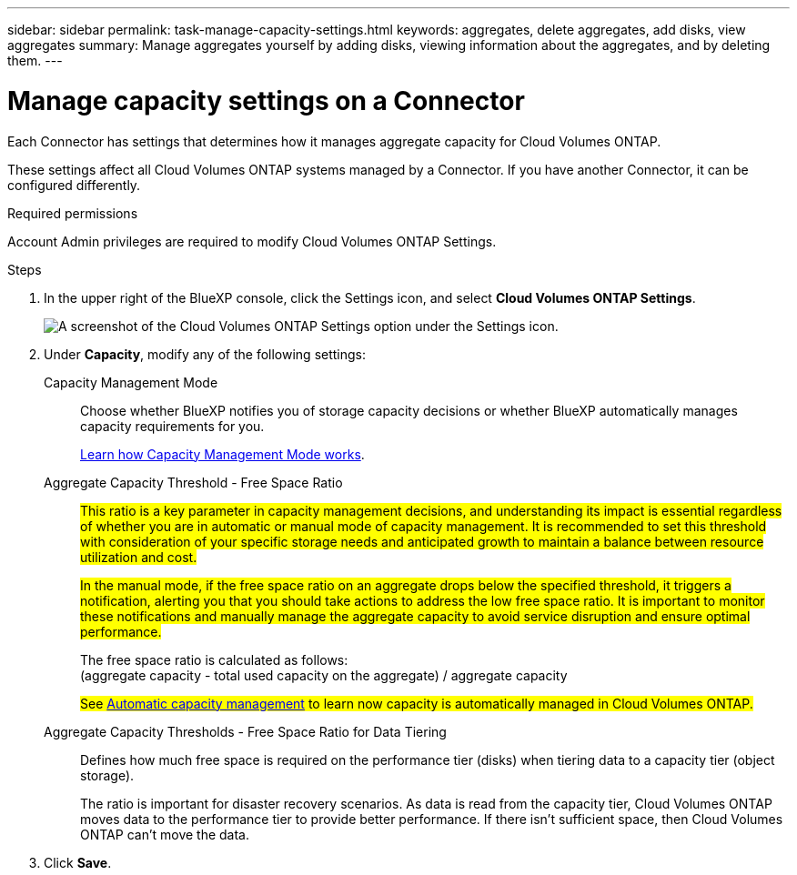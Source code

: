 ---
sidebar: sidebar
permalink: task-manage-capacity-settings.html
keywords: aggregates, delete aggregates, add disks, view aggregates
summary: Manage aggregates yourself by adding disks, viewing information about the aggregates, and by deleting them.
---

= Manage capacity settings on a Connector
:hardbreaks:
:nofooter:
:icons: font
:linkattrs:
:imagesdir: ./media/

[.lead]
Each Connector has settings that determines how it manages aggregate capacity for Cloud Volumes ONTAP. 

These settings affect all Cloud Volumes ONTAP systems managed by a Connector. If you have another Connector, it can be configured differently.

.Required permissions

Account Admin privileges are required to modify Cloud Volumes ONTAP Settings.

.Steps

.	In the upper right of the BlueXP console, click the Settings icon, and select *Cloud Volumes ONTAP Settings*.
+
image::screenshot-settings-cloud-volumes-ontap.png[A screenshot of the Cloud Volumes ONTAP Settings option under the Settings icon.]

.	Under *Capacity*, modify any of the following settings:
+
Capacity Management Mode::
Choose whether BlueXP notifies you of storage capacity decisions or whether BlueXP automatically manages capacity requirements for you.
+
link:concept-storage-management.html#capacity-management[Learn how Capacity Management Mode works].

Aggregate Capacity Threshold - Free Space Ratio::
##This ratio is a key parameter in capacity management decisions, and understanding its impact is essential regardless of whether you are in automatic or manual mode of capacity management. It is recommended to set this threshold with consideration of your specific storage needs and anticipated growth to maintain a balance between resource utilization and cost.##
+
##In the manual mode, if the free space ratio on an aggregate drops below the specified threshold, it triggers a notification, alerting you that you should take actions to address the low free space ratio. It is important to monitor these notifications and manually manage the aggregate capacity to avoid service disruption and ensure optimal performance.##
+
The free space ratio is calculated as follows:
(aggregate capacity - total used capacity on the aggregate) / aggregate capacity
+
##See link:concept-storage-management.html#automatic-capacity-management[Automatic capacity management] to learn now capacity is automatically managed in Cloud Volumes ONTAP.##

Aggregate Capacity Thresholds - Free Space Ratio for Data Tiering::
Defines how much free space is required on the performance tier (disks) when tiering data to a capacity tier (object storage).
+
The ratio is important for disaster recovery scenarios. As data is read from the capacity tier, Cloud Volumes ONTAP moves data to the performance tier to provide better performance. If there isn't sufficient space, then Cloud Volumes ONTAP can't move the data.

. Click *Save*.
